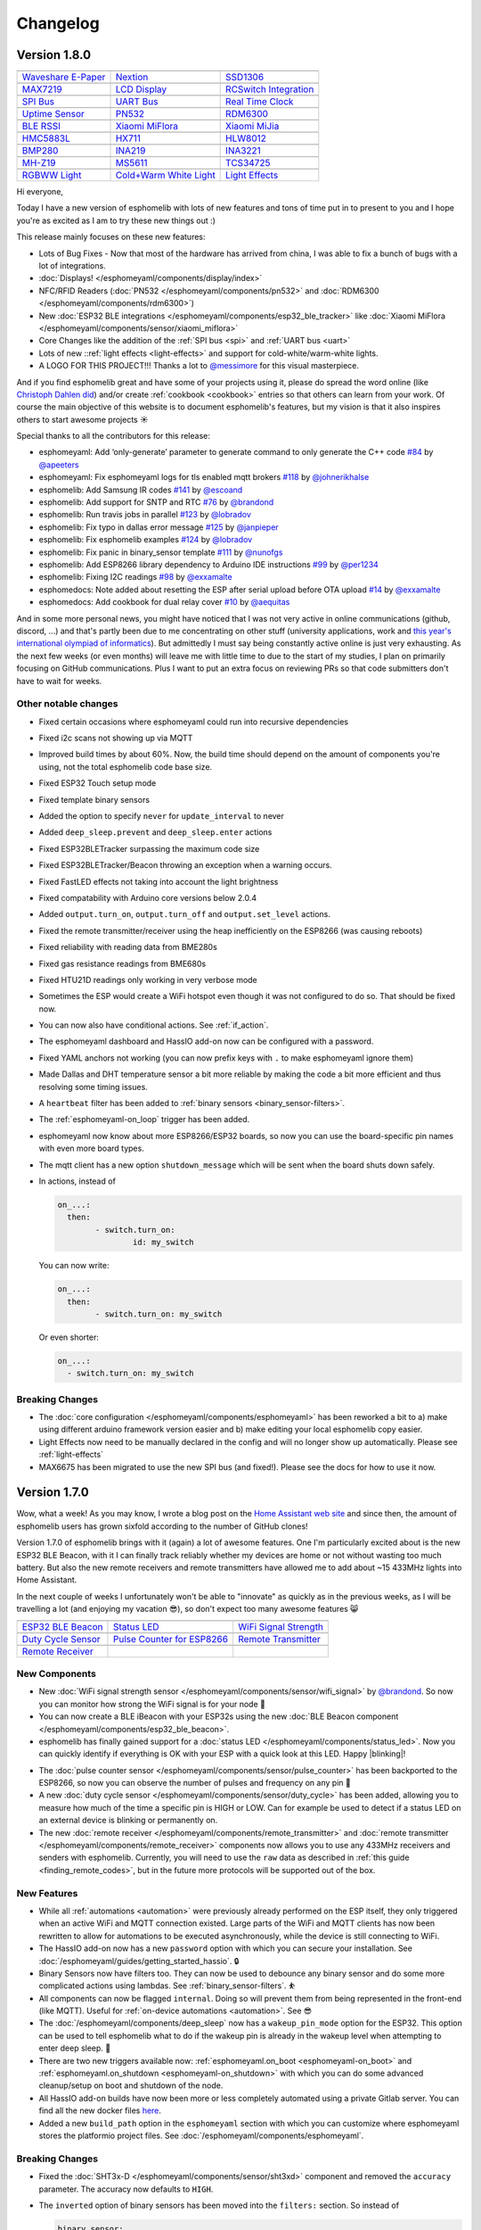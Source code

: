 Changelog
=========

Version 1.8.0
-------------

================================================== ================================================== ==================================================
|Waveshare E-Paper|_                               |Nextion|_                                         |SSD1306|_
-------------------------------------------------- -------------------------------------------------- --------------------------------------------------
`Waveshare E-Paper`_                               `Nextion`_                                         `SSD1306`_
-------------------------------------------------- -------------------------------------------------- --------------------------------------------------
|MAX7219|_                                         |LCD Display|_                                     |RCSwitch Integration|_
-------------------------------------------------- -------------------------------------------------- --------------------------------------------------
`MAX7219`_                                         `LCD Display`_                                     `RCSwitch Integration`_
-------------------------------------------------- -------------------------------------------------- --------------------------------------------------
|SPI Bus|_                                         |UART Bus|_                                        |Real Time Clock|_
-------------------------------------------------- -------------------------------------------------- --------------------------------------------------
`SPI Bus`_                                         `UART Bus`_                                        `Real Time Clock`_
-------------------------------------------------- -------------------------------------------------- --------------------------------------------------
|Uptime Sensor|_                                   |PN532|_                                           |RDM6300|_
-------------------------------------------------- -------------------------------------------------- --------------------------------------------------
`Uptime Sensor`_                                   `PN532`_                                           `RDM6300`_
-------------------------------------------------- -------------------------------------------------- --------------------------------------------------
|BLE RSSI|_                                        |Xiaomi MiFlora|_                                  |Xiaomi MiJia|_
-------------------------------------------------- -------------------------------------------------- --------------------------------------------------
`BLE RSSI`_                                        `Xiaomi MiFlora`_                                  `Xiaomi MiJia`_
-------------------------------------------------- -------------------------------------------------- --------------------------------------------------
|HMC5883L|_                                        |HX711|_                                           |HLW8012|_
-------------------------------------------------- -------------------------------------------------- --------------------------------------------------
`HMC5883L`_                                        `HX711`_                                           `HLW8012`_
-------------------------------------------------- -------------------------------------------------- --------------------------------------------------
|BMP280|_                                          |INA219|_                                          |INA3221|_
-------------------------------------------------- -------------------------------------------------- --------------------------------------------------
`BMP280`_                                          `INA219`_                                          `INA3221`_
-------------------------------------------------- -------------------------------------------------- --------------------------------------------------
|MH-Z19|_                                          |MS5611|_                                          |TCS34725|_
-------------------------------------------------- -------------------------------------------------- --------------------------------------------------
`MH-Z19`_                                          `MS5611`_                                          `TCS34725`_
-------------------------------------------------- -------------------------------------------------- --------------------------------------------------
|RGBWW Light|_                                     |Cold+Warm White Light|_                           |Light Effects|_
-------------------------------------------------- -------------------------------------------------- --------------------------------------------------
`RGBWW Light`_                                     `Cold+Warm White Light`_                           `Light Effects`_
================================================== ================================================== ==================================================

.. |Waveshare E-Paper| image:: /esphomeyaml/images/waveshare_epaper.jpg
    :class: component-image
.. _Waveshare E-Paper: /esphomeyaml/components/display/waveshare_epaper.html
.. |Nextion| image:: /esphomeyaml/images/nextion.jpg
    :class: component-image
.. _Nextion: /esphomeyaml/components/display/nextion.html
.. |SSD1306| image:: /esphomeyaml/images/ssd1306.jpg
    :class: component-image
.. _SSD1306: /esphomeyaml/components/display/ssd1306_i2c.html
.. |MAX7219| image:: /esphomeyaml/images/max7219.jpg
    :class: component-image
.. _MAX7219: /esphomeyaml/components/display/max7219.html
.. |LCD Display| image:: /esphomeyaml/images/lcd.jpg
    :class: component-image
.. _LCD Display: /esphomeyaml/components/display/lcd_gpio.html
.. |RCSwitch Integration| image:: /esphomeyaml/images/remote.svg
    :class: component-image
.. _RCSwitch Integration: /esphomeyaml/components/switch/remote_transmitter.html#rcswitch-remote-codes.html
.. |SPI Bus| image:: /esphomeyaml/images/spi.svg
    :class: component-image
.. _SPI Bus: /esphomeyaml/components/spi.html
.. |UART Bus| image:: /esphomeyaml/images/uart.svg
    :class: component-image
.. _UART Bus: /esphomeyaml/components/uart.html
.. |Real Time Clock| image:: /esphomeyaml/images/clock-outline.svg
    :class: component-image
.. _Real Time Clock: /esphomeyaml/components/time.html
.. |Uptime Sensor| image:: /esphomeyaml/images/timer.svg
    :class: component-image
.. _Uptime Sensor: /esphomeyaml/components/sensor/uptime.html
.. |PN532| image:: /esphomeyaml/images/pn532.jpg
    :class: component-image
.. _PN532: /esphomeyaml/components/pn532.html
.. |RDM6300| image:: /esphomeyaml/images/rdm6300.jpg
    :class: component-image
.. _RDM6300: /esphomeyaml/components/rdm6300.html
.. |BLE RSSI| image:: /esphomeyaml/images/bluetooth.svg
    :class: component-image
.. _BLE RSSI: /esphomeyaml/components/sensor/ble_rssi.html
.. |Xiaomi MiFlora| image:: /esphomeyaml/images/xiaomi_miflora.jpg
    :class: component-image
.. _Xiaomi MiFlora: /esphomeyaml/components/sensor/xiaomi_miflora.html
.. |Xiaomi MiJia| image:: /esphomeyaml/images/xiaomi_mijia.jpg
    :class: component-image
.. _Xiaomi MiJia: /esphomeyaml/components/sensor/xiaomi_mijia.html
.. |HMC5883L| image:: /esphomeyaml/images/hmc5883l.jpg
    :class: component-image
.. _HMC5883L: /esphomeyaml/components/sensor/hmc5883l.html
.. |HX711| image:: /esphomeyaml/images/hx711.jpg
    :class: component-image
.. _HX711: /esphomeyaml/components/sensor/hx711.html
.. |HLW8012| image:: /esphomeyaml/images/hlw8012.svg
    :class: component-image
.. _HLW8012: /esphomeyaml/components/sensor/hlw8012.html
.. |BMP280| image:: /esphomeyaml/images/bmp280.jpg
    :class: component-image
.. _BMP280: /esphomeyaml/components/sensor/bmp280.html
.. |INA219| image:: /esphomeyaml/images/ina219.jpg
    :class: component-image
.. _INA219: /esphomeyaml/components/sensor/ina219.html
.. |INA3221| image:: /esphomeyaml/images/ina3221.jpg
    :class: component-image
.. _INA3221: /esphomeyaml/components/sensor/ina3221.html
.. |MH-Z19| image:: /esphomeyaml/images/mhz19.jpg
    :class: component-image
.. _MH-Z19: /esphomeyaml/components/sensor/mhz19.html
.. |MS5611| image:: /esphomeyaml/images/ms5611.jpg
    :class: component-image
.. _MS5611: /esphomeyaml/components/sensor/ms5611.html
.. |TCS34725| image:: /esphomeyaml/images/tcs34725.jpg
    :class: component-image
.. _TCS34725: /esphomeyaml/components/sensor/tcs34725.html
.. |RGBWW Light| image:: /esphomeyaml/images/rgbw.png
    :class: component-image
.. _RGBWW Light: /esphomeyaml/components/light/rgbww.html
.. |Cold+Warm White Light| image:: /esphomeyaml/images/brightness-medium.svg
    :class: component-image
.. _Cold+Warm White Light: /esphomeyaml/components/light/cwww.html
.. |Light Effects| image:: /esphomeyaml/images/creation.svg
    :class: component-image
.. _Light Effects: /esphomeyaml/components/light/index#light-effects.html

Hi everyone,

Today I have a new version of esphomelib with lots of new features and tons of time put in to present to you and
I hope you're as excited as I am to try these new things out :)

This release mainly focuses on these new features:

- Lots of Bug Fixes - Now that most of the hardware has arrived from china, I was able to fix a bunch
  of bugs with a lot of integrations.
- :doc:`Displays! </esphomeyaml/components/display/index>`
- NFC/RFID Readers (:doc:`PN532 </esphomeyaml/components/pn532>` and :doc:`RDM6300 </esphomeyaml/components/rdm6300>`)
- New :doc:`ESP32 BLE integrations </esphomeyaml/components/esp32_ble_tracker>` like :doc:`Xiaomi MiFlora </esphomeyaml/components/sensor/xiaomi_miflora>`
- Core Changes like the addition of the :ref:`SPI bus <spi>` and :ref:`UART bus <uart>`
- Lots of new ::ref:`light effects <light-effects>` and support for cold-white/warm-white lights.
- A LOGO FOR THIS PROJECT!!! Thanks a lot to `@messimore <https://github.com/messismore>`__ for
  this visual masterpiece.

And if you find esphomelib great and have some of your projects using it, please do spread the word online
(like `Christoph Dahlen did <https://www.dahlen.org/2018/08/esp8266-via-esphomelib-mit-home-assistant-verbinden/>`__)
and/or create :ref:`cookbook <cookbook>` entries so that others can learn from your work. Of course the main objective
of this website is to document esphomelib's features, but my vision is that it also inspires others to start
awesome projects ☀️

Special thanks to all the contributors for this release:

- esphomeyaml: Add ‘only-generate’ parameter to generate command to only generate the C++ code `#84 <https://github.com/OttoWinter/esphomeyaml/pull/84>`__ by `@apeeters <https://github.com/apeeters>`__
- esphomeyaml: Fix esphomeyaml logs for tls enabled mqtt brokers `#118 <https://github.com/OttoWinter/esphomeyaml/pull/118>`__ by `@johnerikhalse <https://github.com/johnerikhalse>`__
- esphomelib: Add Samsung IR codes `#141 <https://github.com/OttoWinter/esphomelib/pull/141>`__ by `@escoand <https://github.com/escoand>`__
- esphomelib: Add support for SNTP and RTC `#76 <https://github.com/OttoWinter/esphomelib/pull/76>`__ by `@brandond <https://github.com/brandond>`__
- esphomelib: Run travis jobs in parallel `#123 <https://github.com/OttoWinter/esphomelib/pull/123>`__ by `@lobradov <https://github.com/lobradov>`__
- esphomelib: Fix typo in dallas error message `#125 <https://github.com/OttoWinter/esphomelib/pull/125>`__ by `@janpieper <https://github.com/janpieper>`__
- esphomelib: Fix esphomelib examples `#124 <https://github.com/OttoWinter/esphomelib/pull/124>`__ by `@lobradov <https://github.com/lobradov>`__
- esphomelib: Fix panic in binary_sensor template `#111 <https://github.com/OttoWinter/esphomelib/pull/111>`__ by `@nunofgs <https://github.com/nunofgs>`__
- esphomelib: Add ESP8266 library dependency to Arduino IDE instructions `#99 <https://github.com/OttoWinter/esphomelib/pull/99>`__ by `@per1234 <https://github.com/per1234>`__
- esphomelib: Fixing I2C readings `#98 <https://github.com/OttoWinter/esphomelib/pull/98>`__ by `@exxamalte <https://github.com/exxamalte>`__
- esphomedocs: Note added about resetting the ESP after serial upload before OTA upload `#14 <https://github.com/OttoWinter/esphomedocs/pull/14>`__ by `@exxamalte <https://github.com/exxamalte>`__
- esphomedocs: Add cookbook for dual relay cover `#10 <https://github.com/OttoWinter/esphomedocs/pull/10>`__ by `@aequitas <https://github.com/aequitas>`__

And in some more personal news, you might have noticed that I was not very active in online communications (github, discord, ...)
and that's partly been due to me concentrating on other stuff (university applications, work and
`this year's international olympiad of informatics <http://blog.ocg.at/2018/09/dritter-blog-von-der-ioi-in-tsukuba-japan/>`__).
But admittedly I must say being constantly active online is just very exhausting. As the next few weeks (or even months)
will leave me with little time to due to the start of my studies, I plan on primarily focusing on GitHub communications.
Plus I want to put an extra focus on reviewing PRs so that code submitters don't have to wait for weeks.

Other notable changes
*********************

- Fixed certain occasions where esphomeyaml could run into recursive dependencies
- Fixed i2c scans not showing up via MQTT
- Improved build times by about 60%. Now, the build time should depend on the amount of components you're using, not the total esphomelib code base size.
- Fixed ESP32 Touch setup mode
- Fixed template binary sensors
- Added the option to specify ``never`` for ``update_interval`` to never
- Added ``deep_sleep.prevent`` and ``deep_sleep.enter`` actions
- Fixed ESP32BLETracker surpassing the maximum code size
- Fixed ESP32BLETracker/Beacon throwing an exception when a warning occurs.
- Fixed FastLED effects not taking into account the light brightness
- Fixed compatability with Arduino core versions below 2.0.4
- Added ``output.turn_on``, ``output.turn_off`` and ``output.set_level`` actions.
- Fixed the remote transmitter/receiver using the heap inefficiently on the ESP8266 (was causing reboots)
- Fixed reliability with reading data from BME280s
- Fixed gas resistance readings from BME680s
- Fixed HTU21D readings only working in very verbose mode
- Sometimes the ESP would create a WiFi hotspot even though it was not configured to do so. That should be fixed now.
- You can now also have conditional actions. See :ref:`if_action`.
- The esphomeyaml dashboard and HassIO add-on now can be configured with a password.
- Fixed YAML anchors not working (you can now prefix keys with ``.`` to make esphomeyaml ignore them)
- Made Dallas and DHT temperature sensor a bit more reliable by making the code a bit more efficient and thus resolving some timing issues.
- A ``heartbeat`` filter has been added to :ref:`binary sensors <binary_sensor-filters>`.
- The :ref:`esphomeyaml-on_loop` trigger has been added.
- esphomeyaml now know about more ESP8266/ESP32 boards, so now you can use the board-specific pin
  names with even more board types.
- The mqtt client has a new option ``shutdown_message`` which will be sent when the board shuts down safely.

- In actions, instead of

  .. code:: yaml

      on_...:
        then:
	      - switch.turn_on:
		      id: my_switch

  You can now write:

  .. code:: yaml

      on_...:
        then:
	      - switch.turn_on: my_switch

  Or even shorter:

  .. code:: yaml

      on_...:
        - switch.turn_on: my_switch

Breaking Changes
****************

- The :doc:`core configuration </esphomeyaml/components/esphomeyaml>` has been reworked a bit to a)
  make using different arduino framework version easier and b) make editing your local esphomelib
  copy easier.
- Light Effects now need to be manually declared in the config and will no longer show up automatically. Please see :ref:`light-effects`
- MAX6675 has been migrated to use the new SPI bus (and fixed!). Please see the docs for how to use it now.

Version 1.7.0
-------------

Wow, what a week! As you may know, I wrote a blog post on the `Home Assistant web site <https://www.home-assistant.io/blog/2018/06/05/esphomelib/>`__
and since then, the amount of esphomelib users has grown sixfold according to the number of GitHub clones!

Version 1.7.0 of esphomelib brings with it (again) a lot of awesome features. One I'm particularly excited about is
the new ESP32 BLE Beacon, with it I can finally track reliably whether my devices are home or not without wasting too much
battery. But also the new remote receivers and remote transmitters have allowed me to add about ~15 433MHz lights into
Home Assistant.

In the next couple of weeks I unfortunately won't be able to "innovate" as quickly as in the previous weeks, as I will
be travelling a lot (and enjoying my vacation 😎), so don't expect too many awesome features 😸

================================================== ================================================== ==================================================
|ESP32 BLE Beacon|_                                |Status LED|_                                      |WiFi Signal Strength|_
-------------------------------------------------- -------------------------------------------------- --------------------------------------------------
`ESP32 BLE Beacon`_                                `Status LED`_                                      `WiFi Signal Strength`_
-------------------------------------------------- -------------------------------------------------- --------------------------------------------------
|Duty Cycle Sensor|_                               |Pulse Counter for ESP8266|_                       |Remote Transmitter|_
-------------------------------------------------- -------------------------------------------------- --------------------------------------------------
`Duty Cycle Sensor`_                               `Pulse Counter for ESP8266`_                       `Remote Transmitter`_
-------------------------------------------------- -------------------------------------------------- --------------------------------------------------
|Remote Receiver|_
-------------------------------------------------- -------------------------------------------------- --------------------------------------------------
`Remote Receiver`_
================================================== ================================================== ==================================================

.. |ESP32 BLE Beacon| image:: /esphomeyaml/images/bluetooth.svg
    :class: component-image
.. _ESP32 BLE Beacon: /esphomeyaml/components/esp32_ble_beacon.html
.. |Status LED| image:: /esphomeyaml/images/led-on.svg
    :class: component-image
.. _Status LED: /esphomeyaml/components/status_led.html
.. |WiFi Signal Strength| image:: /esphomeyaml/images/network-wifi.svg
    :class: component-image
.. _WiFi Signal Strength: /esphomeyaml/components/sensor/wifi_signal.html
.. |Duty Cycle Sensor| image:: /esphomeyaml/images/percent.svg
    :class: component-image
.. _Duty Cycle Sensor: /esphomeyaml/components/sensor/duty_cycle.html
.. |Pulse Counter for ESP8266| image:: /esphomeyaml/images/pulse.svg
    :class: component-image
.. _Pulse Counter for ESP8266: /esphomeyaml/components/sensor/pulse_counter.html
.. |Remote Transmitter| image:: /esphomeyaml/images/remote.svg
    :class: component-image
.. _Remote Transmitter: /esphomeyaml/components/switch/remote_transmitter.html
.. |Remote Receiver| image:: /esphomeyaml/images/remote.svg
    :class: component-image
.. _Remote Receiver: /esphomeyaml/components/binary_sensor/remote_receiver.html

New Components
**************

- New :doc:`WiFi signal strength sensor </esphomeyaml/components/sensor/wifi_signal>` by
  `@brandond <https://github.com/brandond>`__. So now you can monitor how strong the WiFi signal is for your node 📶

- You can now create a BLE iBeacon with your ESP32s using the new
  :doc:`BLE Beacon component </esphomeyaml/components/esp32_ble_beacon>`.

- esphomelib has finally gained support for a :doc:`status LED </esphomeyaml/components/status_led>`. Now
  you can quickly identify if everything is OK with your ESP with a quick look at this LED. Happy |blinking|!

.. |blinking| raw:: html

    <span class="blink-tag">blinking</span>

- The :doc:`pulse counter sensor </esphomeyaml/components/sensor/pulse_counter>` has been backported to the
  ESP8266, so now you can observe the number of pulses and frequency on any pin 🔢

- A new :doc:`duty cycle sensor </esphomeyaml/components/sensor/duty_cycle>` has been added, allowing you to
  measure how much of the time a specific pin is HIGH or LOW. Can for example be used to detect if a status LED
  on an external device is blinking or permanently on.

- The new :doc:`remote receiver </esphomeyaml/components/remote_transmitter>` and
  :doc:`remote transmitter </esphomeyaml/components/remote_receiver>` components now allows you to use any 433MHz
  receivers and senders with esphomelib. Currently, you will need to use the ``raw`` data as described in
  :ref:`this guide <finding_remote_codes>`, but in the future more protocols will be supported out of the box.

New Features
************

- While all :ref:`automations <automation>` were previously already performed on the ESP itself, they only
  triggered when an active WiFi and MQTT connection existed. Large parts of the WiFi and MQTT clients has now
  been rewritten to allow for automations to be executed asynchronously, while the device is still connecting to WiFi.

- The HassIO add-on now has a new ``password`` option with which you can secure your installation. See
  :doc:`/esphomeyaml/guides/getting_started_hassio`. 🔒

- Binary Sensors now have filters too. They can now be used to debounce any binary sensor and do some more
  complicated actions using lambdas. See :ref:`binary_sensor-filters`. ⛹️‍

- All components can now be flagged ``internal``. Doing so will prevent them from being represented in the front-end
  (like MQTT). Useful for :ref:`on-device automations <automation>`. See 😎

- The :doc:`/esphomeyaml/components/deep_sleep` now has a ``wakeup_pin_mode`` option for the ESP32. This option
  can be used to tell esphomelib what to do if the wakeup pin is already in the wakeup level when attempting
  to enter deep sleep. 🛌

- There are two new triggers available now: :ref:`esphomeyaml.on_boot <esphomeyaml-on_boot>` and
  :ref:`esphomeyaml.on_shutdown <esphomeyaml-on_shutdown>` with which you can do some advanced cleanup/setup
  on boot and shutdown of the node.

- All HassIO add-on builds have now been more or less completely automated using a private Gitlab server. You
  can find all the new docker files `here <https://github.com/OttoWinter/esphomeyaml/tree/master/docker>`__.

- Added a new ``build_path`` option in the ``esphomeyaml`` section with which you can customize where
  esphomeyaml stores the platformio project files. See :doc:`/esphomeyaml/components/esphomeyaml`.

Breaking Changes
****************

- Fixed the :doc:`SHT3x-D </esphomeyaml/components/sensor/sht3xd>` component and removed the ``accuracy``
  parameter. The accuracy now defaults to ``HIGH``.
- The ``inverted`` option of binary sensors has been moved into the ``filters:`` section. So instead of

  .. code:: yaml

      binary_sensor:
        - platform: ...
          # ...
          inverted: True

  you would now write:

  .. code:: yaml

      binary_sensor:
        - platform: ...
          # ...
          filters:
            - invert:

- The ``esp32_ble`` component and platform have been renamed to :doc:`esp32_ble_tracker
  </esphomeyaml/components/esp32_ble_tracker>` in order to make the naming clearer with the new :doc:`esp32_ble_beacon
  </esphomeyaml/components/esp32_ble_beacon>` component.

- The ``receive_timeout`` option has been removed from the :doc:`i2c component </esphomeyaml/components/i2c>` as it
  turns out it didn't actually do anything.

- The ``ir_transmitter`` component has been renamed to :doc:`remote_transmitter </esphomeyaml/components/remote_transmitter>`
  as it now works with all kinds of protocols, not just infrared-based ones.

- The ``pull_mode`` option of the :doc:`Pulse Counter </esphomeyaml/components/sensor/pulse_counter>` has been removed, please
  use the :ref:`Pin Schema <config-pin_schema>` now instead. Additionally, the ``internal_filter`` option now only accepts
  :ref:`time <config-time>` units.

Other Contributions
-------------------

(Not in any order and probably missed some, still figuring this changelog stuff out...)

- Make sure logs after upload works when using explicit OTA. (`esphomeyaml/#42`_) by `@aequitas`_
- Fix deprecation of board_flash_mode parameter (`esphomeyaml/#41`_) by `@aequitas`_
- Support specifying hostname/ip as --upload-port (`esphomeyaml/#36`_) by `@aequitas`_

- DHT11 sensor doesn't work with esphomelib (`esphomelib/#88`_) by `@ayavilevich`_
- tsl2561: wrong i2c function for channel 1 (`esphomelib/#81`_) by `@schumar`_
- No need to wait after Wire.requestFrom(). (`esphomelib/#80`_) by `@Koepel`_
- I2CComponent::write_byte_16 writes 0 words (`esphomelib/#78`_) by `@schumar`_
- Minor update to the feature section (`esphomelib/#71`_) by `@fabaff`_
- Fix pin number (`esphomelib/#70`_) by `@fabaff`_
- Fix #55 - Action._next not initialized to nullptr (`esphomelib/#57`_) by `@brandond`_

- Add workaround for out of space esp8266 ota update. (`esphomedocs/#12`_) by `@aequitas`_
- Add cookbook for dual relay cover (`esphomedocs/#10`_) by `@r-jordan`_
- Correct output pin declaration in S20 device guide example. (`esphomedocs/#9`_) by `@r-jordan`_
- Remove BMP280 (doesn't work) (`esphomedocs/#8`_) by `@fabaff`_
- Passing inverted to output should be valid, but does not work, use … (`esphomedocs/#7`_) by `@aequitas`_
- Make the example configuration entry copy&paste-friendly (`esphomedocs/#6`_) by `@fabaff`_
- Minor formatting tweaks. (`esphomedocs/#4`_) by `@Landradsh`_
- Details about Sonoff basic (`esphomedocs/#3`_) by `@fabaff`_
- Add missing module (`esphomedocs/#2`_) by `@fabaff`_
- Fix unit name (`esphomedocs/#1`_) by `@fabaff`_

.. _esphomeyaml/#36: https://github.com/OttoWinter/esphomeyaml/pull/36
.. _esphomeyaml/#42: https://github.com/OttoWinter/esphomeyaml/pull/42
.. _esphomeyaml/#41: https://github.com/OttoWinter/esphomeyaml/pull/41

.. _esphomelib/#88: https://github.com/OttoWinter/esphomeyaml/pull/88
.. _esphomelib/#81: https://github.com/OttoWinter/esphomeyaml/pull/81
.. _esphomelib/#80: https://github.com/OttoWinter/esphomeyaml/pull/80
.. _esphomelib/#78: https://github.com/OttoWinter/esphomeyaml/pull/78
.. _esphomelib/#71: https://github.com/OttoWinter/esphomeyaml/pull/71
.. _esphomelib/#70: https://github.com/OttoWinter/esphomeyaml/pull/70
.. _esphomelib/#57: https://github.com/OttoWinter/esphomeyaml/pull/57

.. _esphomedocs/#12: https://github.com/OttoWinter/esphomeyaml/pull/12
.. _esphomedocs/#10: https://github.com/OttoWinter/esphomeyaml/pull/10
.. _esphomedocs/#9: https://github.com/OttoWinter/esphomeyaml/pull/9
.. _esphomedocs/#8: https://github.com/OttoWinter/esphomeyaml/pull/8
.. _esphomedocs/#7: https://github.com/OttoWinter/esphomeyaml/pull/7
.. _esphomedocs/#6: https://github.com/OttoWinter/esphomeyaml/pull/6
.. _esphomedocs/#4: https://github.com/OttoWinter/esphomeyaml/pull/4
.. _esphomedocs/#3: https://github.com/OttoWinter/esphomeyaml/pull/3
.. _esphomedocs/#2: https://github.com/OttoWinter/esphomeyaml/pull/2
.. _esphomedocs/#1: https://github.com/OttoWinter/esphomeyaml/pull/1

.. _@aequitas: https://github.com/aequitas
.. _@ayavilevich: https://github.com/ayavilevich
.. _@schumar: https://github.com/schumar
.. _@Koepel: https://github.com/Koepel
.. _@fabaff: https://github.com/fabaff
.. _@brandond: https://github.com/brandond
.. _@r-jordan: https://github.com/r-jordan
.. _@Landradsh: https://github.com/Landradsh

And last but not least, check out this awesome video by `The Hook Up <https://www.youtube.com/channel/UC2gyzKcHbYfqoXA5xbyGXtQ>`__
for using esphomeyaml to create a simple wireless doorbell:

.. raw:: html

    <iframe width="560" height="315" src="https://www.youtube-nocookie.com/embed/xCQoOZNdaGY" frameborder="0" allow="autoplay; encrypted-media" allowfullscreen></iframe>
